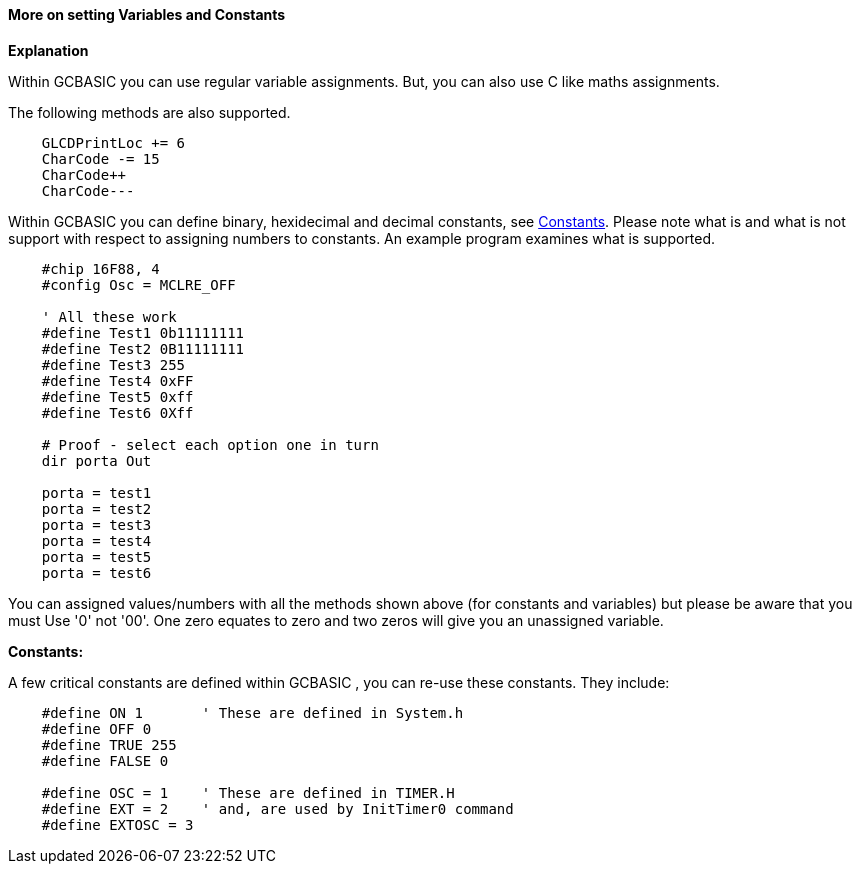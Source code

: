 ==== More on setting Variables and Constants

*Explanation*

Within GCBASIC you can use regular variable assignments. But, you can also use C like maths assignments.

The following methods are also supported.
----
    GLCDPrintLoc += 6
    CharCode -= 15
    CharCode++
    CharCode---
----

Within GCBASIC you can define binary, hexidecimal and decimal constants, see <<_constants,Constants>>. Please note what is and what is not support with respect to assigning numbers to constants. An example program examines what is supported.

----
    #chip 16F88, 4
    #config Osc = MCLRE_OFF

    ' All these work
    #define Test1 0b11111111
    #define Test2 0B11111111
    #define Test3 255
    #define Test4 0xFF
    #define Test5 0xff
    #define Test6 0Xff

    # Proof - select each option one in turn
    dir porta Out

    porta = test1
    porta = test2
    porta = test3
    porta = test4
    porta = test5
    porta = test6
----
You can assigned values/numbers with all the methods shown above (for constants and variables) but please be aware that you must Use '0' not '00'. One zero equates to zero and two zeros will give you an unassigned variable.

*Constants:*

A few critical constants are defined within GCBASIC , you can re-use these constants. They include:

----
    #define ON 1       ' These are defined in System.h
    #define OFF 0
    #define TRUE 255
    #define FALSE 0

    #define OSC = 1    ' These are defined in TIMER.H
    #define EXT = 2    ' and, are used by InitTimer0 command
    #define EXTOSC = 3
----
